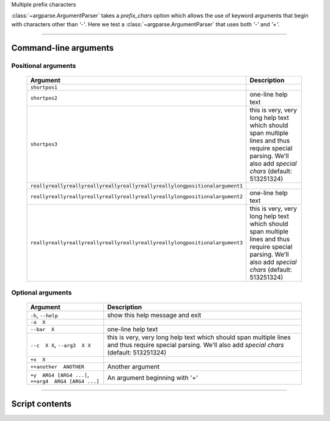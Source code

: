 Multiple prefix characters

:class:`~argparse.ArgumentParser` takes a `prefix_chars` option which allows
the use of keyword arguments that begin with characters other than `'-'`.
Here we test a :class:`~argparse.ArgumentParser` that uses both `'-'` and `'+'`.


------------


Command-line arguments
----------------------

Positional arguments
~~~~~~~~~~~~~~~~~~~~

    ================================================================================    ================================================================================================================================================================
    **Argument**                                                                        **Description**                                                                                                                                                 
    --------------------------------------------------------------------------------    ----------------------------------------------------------------------------------------------------------------------------------------------------------------
    ``shortpos1``                                                                                                                                                                                                                                       
    ``shortpos2``                                                                       one-line help text                                                                                                                                              
    ``shortpos3``                                                                       this is very, very long help text which should span multiple lines and thus require special parsing. We'll also add `special` *chars* (default: 513251324)      
    ``reallyreallyreallyreallyreallyreallyreallyreallylongpositionalargument1``                                                                                                                                                                         
    ``reallyreallyreallyreallyreallyreallyreallyreallylongpositionalargument2``          one-line help text                                                                                                                                             
    ``reallyreallyreallyreallyreallyreallyreallyreallylongpositionalargument3``          this is very, very long help text which should span multiple lines and thus require special parsing. We'll also add `special` *chars* (default: 513251324)     
    ================================================================================    ================================================================================================================================================================


Optional arguments
~~~~~~~~~~~~~~~~~~

    =========================================================    ===============================================================================================================================================================
    **Argument**                                                 **Description**                                                                                                                                                
    ---------------------------------------------------------    ---------------------------------------------------------------------------------------------------------------------------------------------------------------
    ``-h``, ``--help``                                           show this help message and exit                                                                                                                                
    ``-a  X``                                                                                                                                                                                                                   
    ``--bar  X``                                                 one-line help text                                                                                                                                             
    ``--c  X X``, ``--arg3  X X``                                this is very, very long help text which should span multiple lines and thus require special parsing. We'll also add `special` *chars* (default: 513251324)     
    ``+x  X``                                                                                                                                                                                                                   
    ``++another  ANOTHER``                                       Another argument                                                                                                                                               
    ``+y  ARG4 [ARG4 ...]``, ``++arg4  ARG4 [ARG4 ...]``          An argument beginning with '+'                                                                                                                                
    =========================================================    ===============================================================================================================================================================


------------


Script contents
---------------

